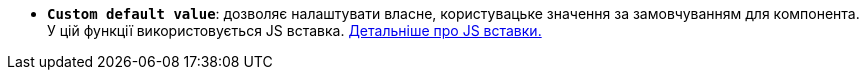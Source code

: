 * *`Custom default value`*: дозволяє налаштувати власне, користувацьке значення за замовчуванням для компонента. У цій функції використовується JS вставка. xref:bp-modeling/forms/components/general/eval.adoc[Детальніше про JS вставки.]